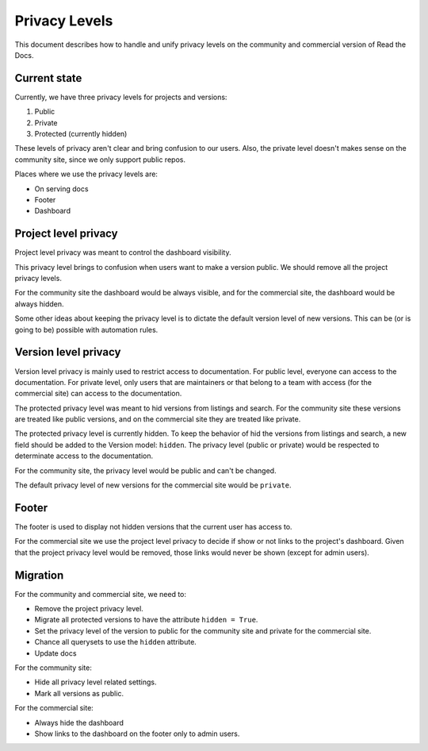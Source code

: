 Privacy Levels
==============

This document describes how to handle and unify privacy levels
on the community and commercial version of Read the Docs.

Current state
-------------

Currently, we have three privacy levels for projects and versions:

#. Public
#. Private
#. Protected (currently hidden)

These levels of privacy aren't clear and bring confusion to our users.
Also, the private level doesn't makes sense on the community site,
since we only support public repos.

Places where we use the privacy levels are:

- On serving docs
- Footer
- Dashboard

Project level privacy
---------------------

Project level privacy was meant to control the dashboard visibility.

This privacy level brings to confusion when users want to make a version public.
We should remove all the project privacy levels.

For the community site the dashboard would be always visible,
and for the commercial site, the dashboard would be always hidden.

Some other ideas about keeping the privacy level is to dictate the default version level of new versions.
This can be (or is going to be) possible with automation rules.

Version level privacy
---------------------

Version level privacy is mainly used to restrict access to documentation.
For public level, everyone can access to the documentation.
For private level, only users that are maintainers or that belong to a team with access
(for the commercial site)
can access to the documentation.

The protected privacy level was meant to hid versions from listings and search.
For the community site these versions are treated like public versions,
and on the commercial site they are treated like private.

The protected privacy level is currently hidden.
To keep the behavior of hid the versions from listings and search,
a new field should be added to the Version model: ``hidden``.
The privacy level (public or private) would be respected to determinate access to the documentation.

For the community site, the privacy level would be public and can't be changed.

The default privacy level of new versions for the commercial site would be ``private``.

Footer
------

The footer is used to display not hidden versions that the current user has access to.

For the commercial site we use the project level privacy to decide if show or not
links to the project's dashboard.
Given that the project privacy level would be removed, those links would never be shown
(except for admin users).

Migration
---------

For the community and commercial site, we need to:

- Remove the project privacy level.
- Migrate all protected versions to have the attribute ``hidden = True``.
- Set the privacy level of the version to public for the community site and private for the commercial site.
- Chance all querysets to use the ``hidden`` attribute.
- Update docs

For the community site:

- Hide all privacy level related settings.
- Mark all versions as public.

For the commercial site:

- Always hide the dashboard
- Show links to the dashboard on the footer only to admin users.
